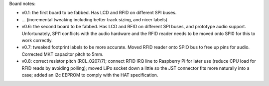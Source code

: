 Board notes:

* v0.1: the first board to be fabbed. Has LCD and RFID on different SPI buses.
* ... (incremental tweaking including better track sizing, and nicer labels)
* v0.6: the second board to be fabbed. Has LCD and RFID on different SPI buses, and prototype
  audio support. Unfortunately, SPI1 conflicts with the audio hardware and the RFID reader
  needs to be moved onto SPI0 for this to work correctly.
* v0.7: tweaked footprint labels to be more accurate. Moved RFID reader onto SPIO bus to free
  up pins for audio. Corrected MKT capacitor pitch to 5mm.
* v0.8: correct resistor pitch (RCL_0207/7); connect RFID IRQ line to Raspberry Pi for
  later use (reduce CPU load for RFID reads by avoiding polling); moved LiPo socket down a
  little so the JST connector fits more naturally into a case; added an i2c EEPROM to
  comply with the HAT specification.
